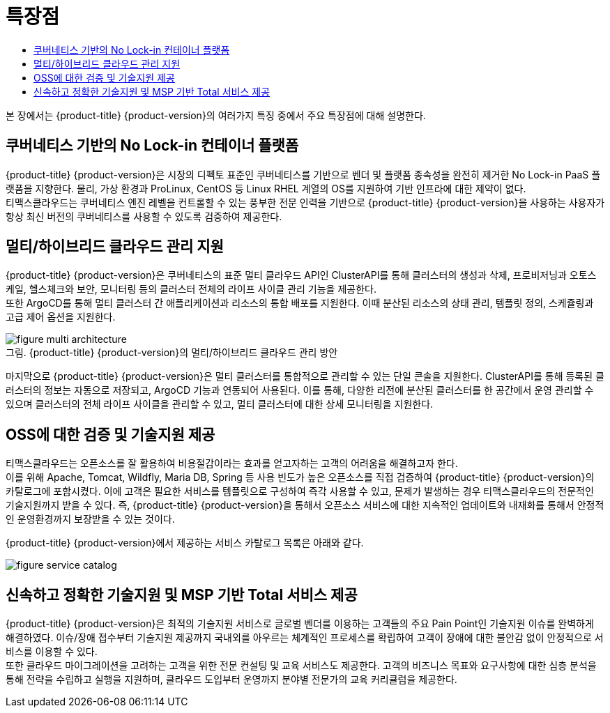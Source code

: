= 특장점
:toc:
:toc-title:

본 장에서는 {product-title} {product-version}의 여러가지 특징 중에서 주요 특장점에 대해 설명한다.

== 쿠버네티스 기반의 No Lock-in 컨테이너 플랫폼

{product-title} {product-version}은 시장의 디펙토 표준인 쿠버네티스를 기반으로 벤더 및 플랫폼 종속성을 완전히 제거한 No Lock-in PaaS 플랫폼을 지향한다. 물리, 가상 환경과 ProLinux, CentOS 등 Linux RHEL 계열의 OS를 지원하여 기반 인프라에 대한 제약이 없다. +
티맥스클라우드는 쿠버네티스 엔진 레벨을 컨트롤할 수 있는 풍부한 전문 인력을 기반으로 {product-title} {product-version}을 사용하는 사용자가 항상 최신 버전의 쿠버네티스를 사용할 수 있도록 검증하여 제공한다.

== 멀티/하이브리드 클라우드 관리 지원

{product-title} {product-version}은 쿠버네티스의 표준 멀티 클라우드 API인 ClusterAPI를 통해 클러스터의 생성과 삭제, 프로비저닝과 오토스케일, 헬스체크와 보안, 모니터링 등의 클러스터 전체의 라이프 사이클 관리 기능을 제공한다. +
또한 ArgoCD를 통해 멀티 클러스터 간 애플리케이션과 리소스의 통합 배포를 지원한다. 이때 분산된 리소스의 상태 관리, 템플릿 정의, 스케쥴링과 고급 제어 옵션을 지원한다. +

.{product-title} {product-version}의 멀티/하이브리드 클라우드 관리 방안
[caption="그림. "]
image::../images/figure_multi_architecture.png[]

마지막으로 {product-title} {product-version}은 멀티 클러스터를 통합적으로 관리할 수 있는 단일 콘솔을 지원한다. ClusterAPI를 통해 등록된 클러스터의 정보는 자동으로 저장되고, ArgoCD 기능과 연동되어 사용된다. 이를 통해, 다양한 리전에 분산된 클러스터를 한 공간에서 운영 관리할 수 있으며 클러스터의 전체 라이프 사이클을 관리할 수 있고, 멀티 클러스터에 대한 상세 모니터링을 지원한다.

== OSS에 대한 검증 및 기술지원 제공

티맥스클라우드는 오픈소스를 잘 활용하여 비용절감이라는 효과를 얻고자하는 고객의 어려움을 해결하고자 한다. +
이를 위해 Apache, Tomcat, Wildfly, Maria DB, Spring 등 사용 빈도가 높은 오픈소스를 직접 검증하여 {product-title} {product-version}의 카탈로그에 포함시켰다. 이에 고객은 필요한 서비스를 템플릿으로 구성하여 즉각 사용할 수 있고, 문제가 발생하는 경우 티맥스클라우드의 전문적인 기술지원까지 받을 수 있다. 즉, {product-title} {product-version}을 통해서 오픈소스 서비스에 대한 지속적인 업데이트와 내재화를 통해서 안정적인 운영환경까지 보장받을 수 있는 것이다.

{product-title} {product-version}에서 제공하는 서비스 카탈로그 목록은 아래와 같다.

image::../images/figure_service_catalog.png[]

== 신속하고 정확한 기술지원 및 MSP 기반 Total 서비스 제공

{product-title} {product-version}은 최적의 기술지원 서비스로 글로벌 벤더를 이용하는 고객들의 주요 Pain Point인 기술지원 이슈를 완벽하게 해결하였다. 이슈/장애 접수부터 기술지원 제공까지 국내외를 아우르는 체계적인 프로세스를 확립하여 고객이 장애에 대한 불안감 없이 안정적으로 서비스를 이용할 수 있다. +
또한 클라우드 마이그레이션을 고려하는 고객을 위한 전문 컨설팅 및 교육 서비스도 제공한다. 고객의 비즈니스 목표와 요구사항에 대한 심층 분석을 통해 전략을 수립하고 실행을 지원하며, 클라우드 도입부터 운영까지 분야별 전문가의 교육 커리큘럼을 제공한다.
